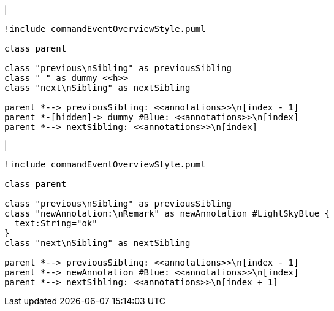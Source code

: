 |
[plantuml, addAnnotation-before, svg]
----
!include commandEventOverviewStyle.puml

class parent

class "previous\nSibling" as previousSibling
class " " as dummy <<h>>
class "next\nSibling" as nextSibling

parent *--> previousSibling: <<annotations>>\n[index - 1]
parent *-[hidden]-> dummy #Blue: <<annotations>>\n[index]
parent *--> nextSibling: <<annotations>>\n[index]
----
|
[plantuml,addAnnotation-after,svg]
----
!include commandEventOverviewStyle.puml

class parent

class "previous\nSibling" as previousSibling
class "newAnnotation:\nRemark" as newAnnotation #LightSkyBlue {
  text:String="ok"
}
class "next\nSibling" as nextSibling

parent *--> previousSibling: <<annotations>>\n[index - 1]
parent *--> newAnnotation #Blue: <<annotations>>\n[index]
parent *--> nextSibling: <<annotations>>\n[index + 1]
----
